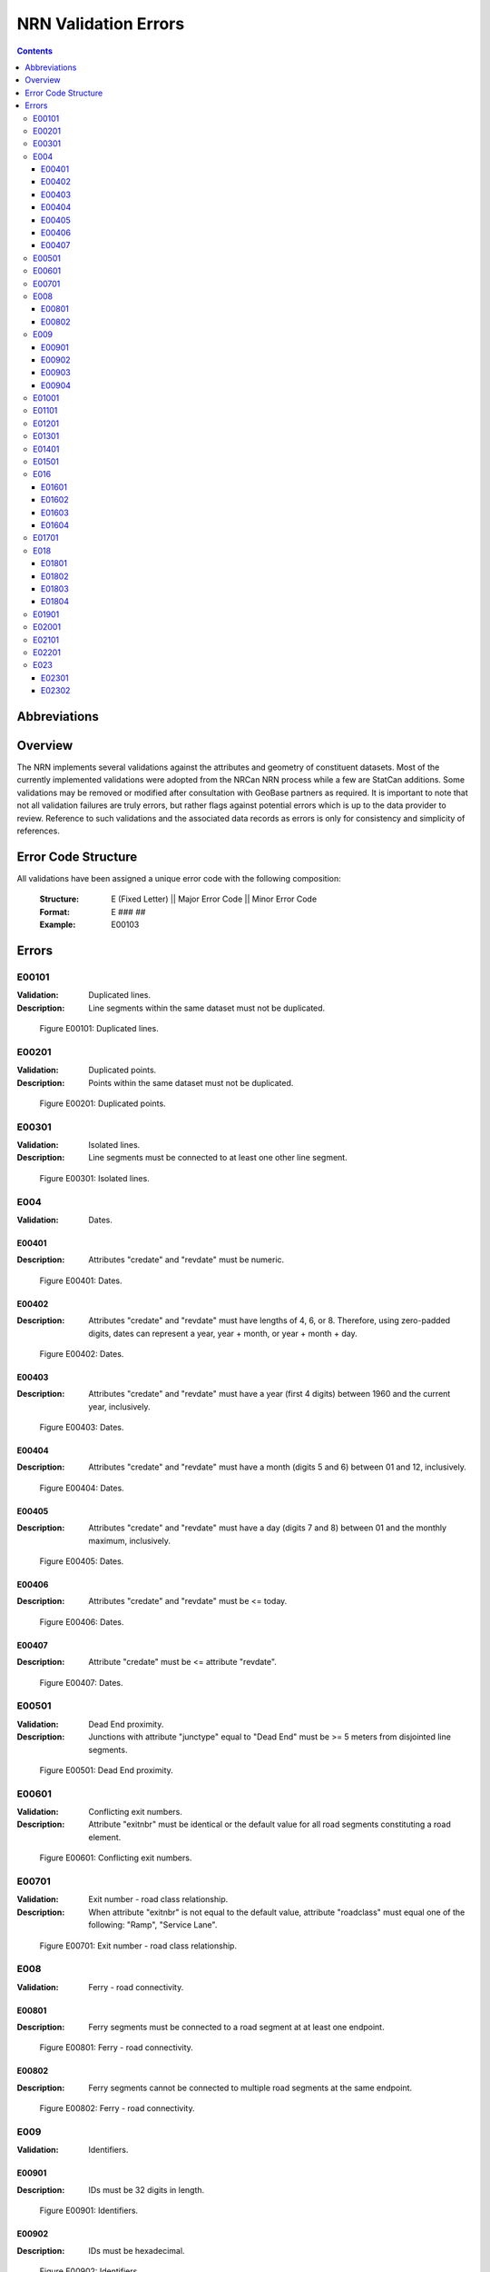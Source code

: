 *********************
NRN Validation Errors
*********************

.. contents::
   :depth: 3

Abbreviations
=============

.. glossary::
    NID
        National Unique Identifier

    NRCan
        Natural Resources Canada

    NRN
        National Road Network

    StatCan
        Statistics Canada

    UUID
        Universal Unique Identifier

Overview
========

The NRN implements several validations against the attributes and geometry of constituent datasets. Most of the
currently implemented validations were adopted from the NRCan NRN process while a few are StatCan additions. Some
validations may be removed or modified after consultation with GeoBase partners as required. It is important to note
that not all validation failures are truly errors, but rather flags against potential errors which is up to the data
provider to review. Reference to such validations and the associated data records as errors is only for consistency and
simplicity of references.

Error Code Structure
====================

All validations have been assigned a unique error code with the following composition:

    :Structure: E (Fixed Letter) || Major Error Code || Minor Error Code
    :Format: E ### ##
    :Example: E00103

Errors
======

E00101
------

:Validation: Duplicated lines.
:Description: Line segments within the same dataset must not be duplicated.

.. figure:: /_static/figures/e00101.png
    :alt: Example Image

    Figure E00101: Duplicated lines.

E00201
------

:Validation: Duplicated points.
:Description: Points within the same dataset must not be duplicated.

.. figure:: /_static/figures/e00201.png
    :alt: Example Image

    Figure E00201: Duplicated points.

E00301
------

:Validation: Isolated lines.
:Description: Line segments must be connected to at least one other line segment.

.. figure:: /_static/figures/e00301.png
    :alt: Example Image

    Figure E00301: Isolated lines.

E004
----

:Validation: Dates.

E00401
^^^^^^

:Description: Attributes "credate" and "revdate" must be numeric.

.. figure:: /_static/figures/e00401.png
    :alt: Example Image

    Figure E00401: Dates.

E00402
^^^^^^

:Description: Attributes "credate" and "revdate" must have lengths of 4, 6, or 8. Therefore, using zero-padded digits,
    dates can represent a year, year + month, or year + month + day.

.. figure:: /_static/figures/e00402.png
    :alt: Example Image

    Figure E00402: Dates.

E00403
^^^^^^

:Description: Attributes "credate" and "revdate" must have a year (first 4 digits) between 1960 and the current year,
    inclusively.

.. figure:: /_static/figures/e00403.png
    :alt: Example Image

    Figure E00403: Dates.

E00404
^^^^^^

:Description: Attributes "credate" and "revdate" must have a month (digits 5 and 6) between 01 and 12, inclusively.

.. figure:: /_static/figures/e00404.png
    :alt: Example Image

    Figure E00404: Dates.

E00405
^^^^^^

:Description: Attributes "credate" and "revdate" must have a day (digits 7 and 8) between 01 and the monthly maximum,
    inclusively.

.. figure:: /_static/figures/e00405.png
    :alt: Example Image

    Figure E00405: Dates.

E00406
^^^^^^

:Description: Attributes "credate" and "revdate" must be <= today.

.. figure:: /_static/figures/e00406.png
    :alt: Example Image

    Figure E00406: Dates.

E00407
^^^^^^

:Description: Attribute "credate" must be <= attribute "revdate".

.. figure:: /_static/figures/e00407.png
    :alt: Example Image

    Figure E00407: Dates.

E00501
------

:Validation: Dead End proximity.
:Description: Junctions with attribute "junctype" equal to "Dead End" must be >= 5 meters from disjointed line segments.

.. figure:: /_static/figures/e00501.png
    :alt: Example Image

    Figure E00501: Dead End proximity.

E00601
------

:Validation: Conflicting exit numbers.
:Description: Attribute "exitnbr" must be identical or the default value for all road segments constituting a
    road element.

.. figure:: /_static/figures/e00601.png
    :alt: Example Image

    Figure E00601: Conflicting exit numbers.

E00701
------

:Validation: Exit number - road class relationship.
:Description: When attribute "exitnbr" is not equal to the default value, attribute "roadclass" must equal one of the
    following: "Ramp", "Service Lane".

.. figure:: /_static/figures/e00701.png
    :alt: Example Image

    Figure E00701: Exit number - road class relationship.

E008
----

:Validation: Ferry - road connectivity.

E00801
^^^^^^

:Description: Ferry segments must be connected to a road segment at at least one endpoint.

.. figure:: /_static/figures/e00801.png
    :alt: Example Image

    Figure E00801: Ferry - road connectivity.

E00802
^^^^^^

:Description: Ferry segments cannot be connected to multiple road segments at the same endpoint.

.. figure:: /_static/figures/e00802.png
    :alt: Example Image

    Figure E00802: Ferry - road connectivity.

E009
----

:Validation: Identifiers.

E00901
^^^^^^

:Description: IDs must be 32 digits in length.

.. figure:: /_static/figures/e00901.png
    :alt: Example Image

    Figure E00901: Identifiers.

E00902
^^^^^^

:Description: IDs must be hexadecimal.

.. figure:: /_static/figures/e00902.png
    :alt: Example Image

    Figure E00902: Identifiers.

E00903
^^^^^^

:Description: IDs in UUID attribute columns must be unique.

.. figure:: /_static/figures/e00903.png
    :alt: Example Image

    Figure E00903: Identifiers.

E00904
^^^^^^

:Description: IDs in UUID attribute column must not be the default value.

.. figure:: /_static/figures/e00904.png
    :alt: Example Image

    Figure E00904: Identifiers.

E01001
------

:Validation: Line endpoint clustering.
:Description: Line segments must have <= 3 points within 83 meters of either endpoint, inclusively.

.. figure:: /_static/figures/e01001.png
    :alt: Example Image

    Figure E01001: Line endpoint clustering.

E01101
------

:Validation: Line length.
:Description: Line segments must be >= 2 meters in length.

.. figure:: /_static/figures/e01101.png
    :alt: Example Image

    Figure E01101: Line length.

E01201
------

:Validation: Line merging angle.
:Description: Line segments must only merge at angles >= 40 degrees.

.. figure:: /_static/figures/e01201.png
    :alt: Example Image

    Figure E01201: Line merging angle.

E01301
------

:Validation: Line proximity.
:Description: Line segments must be >= 3 meters from each other, excluding connected segments.

.. figure:: /_static/figures/e01301.png
    :alt: Example Image

    Figure E01301: Line proximity.

E01401
------

:Validation: Number of lanes.
:Description: Attribute "nbrlanes" must be between 1 and 8, inclusively.

.. figure:: /_static/figures/e01401.png
    :alt: Example Image

    Figure E01401: Number of lanes.

E01501
------

:Validation: NID linkages.
:Description: ID(s) from the specified attribute column are not present in the linked dataset's "NID" attribute column.

.. figure:: /_static/figures/e01501.png
    :alt: Example Image

    Figure E01501: NID linkages.

E016
----

:Validation: Conflicting pavement status.

E01601
^^^^^^

:Description: Attribute "pavsurf" cannot equal "None" when attribute "pavstatus" equals "Paved".

.. figure:: /_static/figures/e01601.png
    :alt: Example Image

    Figure E01601: Conflicting pavement status.

E01602
^^^^^^

:Description: Attribute "unpavsurf" must equal "None" when attribute "pavstatus" equals "Paved".

.. figure:: /_static/figures/e01602.png
    :alt: Example Image

    Figure E01602: Conflicting pavement status.

E01603
^^^^^^

:Description: Attribute "pavsurf" must equal "None" when attribute "pavstatus" equals "Unpaved".

.. figure:: /_static/figures/e01603.png
    :alt: Example Image

    Figure E01603: Conflicting pavement status.

E01604
^^^^^^

:Description: Attribute "unpavsurf" cannot equal "None" when attribute "pavstatus" equals "Unpaved".

.. figure:: /_static/figures/e01604.png
    :alt: Example Image

    Figure E01604: Conflicting pavement status.

E01701
------

:Validation: Point proximity.
:Description: Points must be >= 3 meters from each other.

.. figure:: /_static/figures/e01701.png
    :alt: Example Image

    Figure E01701: Point proximity.

E018
----

:Validation: Structure attributes.

E01801
^^^^^^

:Description: Dead end road segments must have attribute "structtype" equal to "None" or the default value.

.. figure:: /_static/figures/e01801.png
    :alt: Example Image

    Figure E01801: Structure attributes.

E01802
^^^^^^

:Description: Structures must be contiguous (i.e. all line segments must be touching). The specified structure
    represents all geometries where attribute "structid" equals the specified structure ID.

.. figure:: /_static/figures/e01802.png
    :alt: Example Image

    Figure E01802: Structure attributes.

E01803
^^^^^^

:Description: Attribute "structid" must be identical and not the default value for all line segments constituting a
    contiguous structure (i.e. all connected line segments where attribute "structtype" is not equal to the default
    value).

.. figure:: /_static/figures/e01803.png
    :alt: Example Image

    Figure E01803: Structure attributes.

E01804
^^^^^^

:Description: Attribute "structtype" must be identical and not the default value for all line segments constituting a
    contiguous structure (i.e. all connected line segments where attribute "structtype" is not equal to the default
    value).

.. figure:: /_static/figures/e01804.png
    :alt: Example Image

    Figure E01804: Structure attributes.

E01901
------

:Validation: Road class - route number relationship.
:Description: Attribute "rtnumber1" cannot equal the default value when attribute "roadclass" equals one of the
    following: "Expressway / Highway", "Freeway".

.. figure:: /_static/figures/e01901.png
    :alt: Example Image

    Figure E01901: Road class - route number relationship.

E02001
------

:Validation: Self-intersecting road elements.
:Description: Road segments which constitute a self-intersecting road element must have attribute "roadclass" equal to
    one of the following: "Expressway / Highway", "Freeway", "Ramp", "Rapid Transit".

.. figure:: /_static/figures/e02001.png
    :alt: Example Image

    Figure E02001: Self-intersecting road elements.

E02101
------

:Validation: Self-intersecting structures.
:Description: Line segments which intersect themselves must have a "structtype" attribute not equal to "None".

.. figure:: /_static/figures/e02101.png
    :alt: Example Image

    Figure E02101: Self-intersecting structures.

E02201
------

:Validation: Route contiguity.
:Description: Routes must be contiguous (i.e. all line segments must be touching). The specified route represents all
    geometries where one of the specified route name attributes equals the specified route name.

.. figure:: /_static/figures/e02201.png
    :alt: Example Image

    Figure E02201: Route contiguity.

E023
----

:Validation: Speed.

E02301
^^^^^^

:Description: Attribute "speed" must be between 5 and 120, inclusively.

.. figure:: /_static/figures/e02301.png
    :alt: Example Image

    Figure E02301: Speed.

E02302
^^^^^^

:Description: Attribute "speed" must be a multiple of 5.

.. figure:: /_static/figures/e02302.png
    :alt: Example Image

    Figure E02302: Speed.

